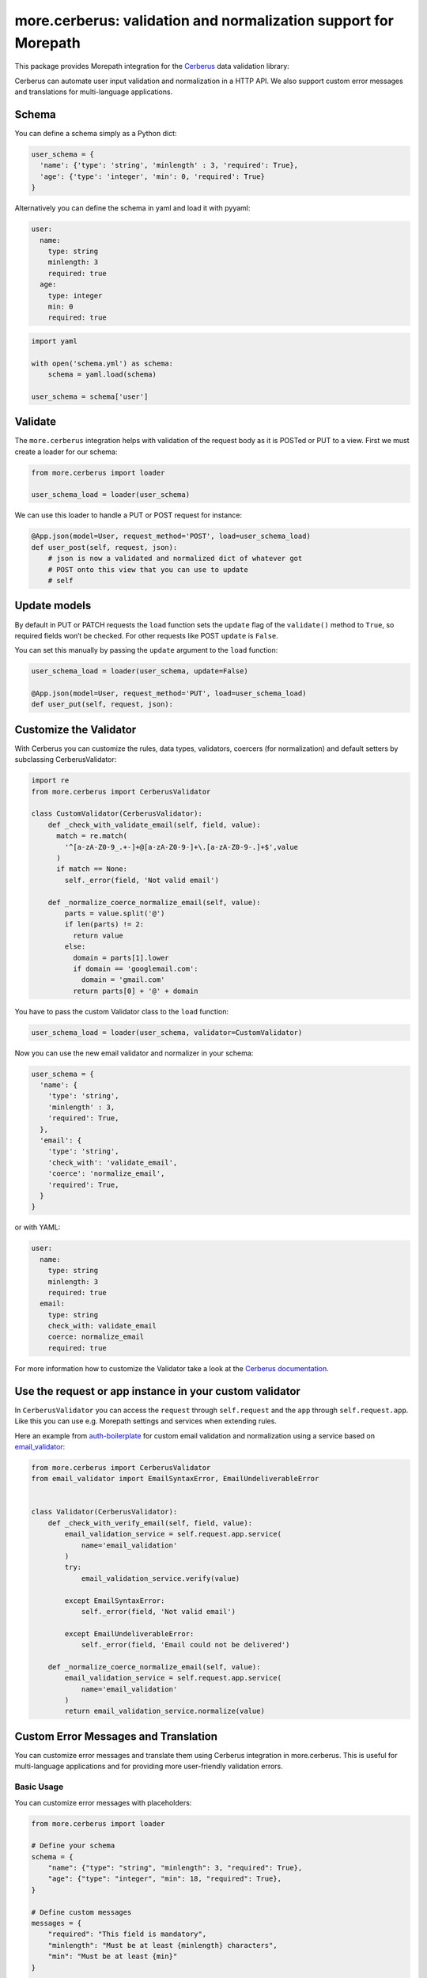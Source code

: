 more.cerberus: validation and normalization support for Morepath
================================================================

This package provides Morepath integration for the Cerberus_ data validation
library:

.. _Cerberus: http://python-cerberus.org

Cerberus can automate user input validation and normalization in a HTTP API.
We also support custom error messages and translations for multi-language
applications.


Schema
------

You can define a schema simply as a Python dict:

.. code-block:: python

  user_schema = {
    'name': {'type': 'string', 'minlength' : 3, 'required': True},
    'age': {'type': 'integer', 'min': 0, 'required': True}
  }

Alternatively you can define the schema in yaml and load it
with pyyaml:

.. code-block:: yaml

    user:
      name:
        type: string
        minlength: 3
        required: true
      age:
        type: integer
        min: 0
        required: true


.. code-block:: python

  import yaml

  with open('schema.yml') as schema:
      schema = yaml.load(schema)

  user_schema = schema['user']


Validate
--------

The ``more.cerberus`` integration helps
with validation of the request body as it is POSTed or PUT to a view.
First we must create a loader for our schema:

.. code-block:: python

  from more.cerberus import loader

  user_schema_load = loader(user_schema)

We can use this loader to handle a PUT or POST request for instance:

.. code-block:: python

  @App.json(model=User, request_method='POST', load=user_schema_load)
  def user_post(self, request, json):
      # json is now a validated and normalized dict of whatever got
      # POST onto this view that you can use to update
      # self


Update models
-------------

By default in PUT or PATCH requests the ``load`` function
sets the ``update`` flag of the ``validate()`` method to ``True``,
so required fields won’t be checked. For other requests like
POST ``update`` is ``False``.

You can set this manually by passing the ``update`` argument
to the ``load`` function:

.. code-block:: python

  user_schema_load = loader(user_schema, update=False)

  @App.json(model=User, request_method='PUT', load=user_schema_load)
  def user_put(self, request, json):


Customize the Validator
-----------------------

With Cerberus you can customize the rules, data types, validators,
coercers (for normalization) and default setters by subclassing
CerberusValidator:

.. code-block:: python

  import re
  from more.cerberus import CerberusValidator

  class CustomValidator(CerberusValidator):
      def _check_with_validate_email(self, field, value):
        match = re.match(
          '^[a-zA-Z0-9_.+-]+@[a-zA-Z0-9-]+\.[a-zA-Z0-9-.]+$',value
        )
        if match == None:
          self._error(field, 'Not valid email')

      def _normalize_coerce_normalize_email(self, value):
          parts = value.split('@')
          if len(parts) != 2:
            return value
          else:
            domain = parts[1].lower
            if domain == 'googlemail.com':
              domain = 'gmail.com'
            return parts[0] + '@' + domain

You have to pass the custom Validator class to the ``load`` function:

.. code-block:: python

  user_schema_load = loader(user_schema, validator=CustomValidator)

Now you can use the new email validator and normalizer in your schema:

.. code-block:: python

  user_schema = {
    'name': {
      'type': 'string',
      'minlength' : 3,
      'required': True,
    },
    'email': {
      'type': 'string',
      'check_with': 'validate_email',
      'coerce': 'normalize_email',
      'required': True,
    }
  }

or with YAML:

.. code-block:: yaml

  user:
    name:
      type: string
      minlength: 3
      required: true
    email:
      type: string
      check_with: validate_email
      coerce: normalize_email
      required: true

For more information how to customize the Validator take a look at the
`Cerberus documentation`_.

.. _Cerberus documentation:
    http://docs.python-cerberus.org/en/stable/customize.html


Use the request or app instance in your custom validator
--------------------------------------------------------

In ``CerberusValidator`` you can access the ``request`` through
``self.request`` and the ``app`` through ``self.request.app``.
Like this you can use e.g. Morepath settings and services when
extending rules.

Here an example from `auth-boilerplate`_ for custom email validation and
normalization using a service based on `email_validator`_:

.. _auth-boilerplate: https://github.com/yacoma/auth-boilerplate
.. _email_validator: https://github.com/JoshData/python-email-validator

.. code-block:: python

  from more.cerberus import CerberusValidator
  from email_validator import EmailSyntaxError, EmailUndeliverableError


  class Validator(CerberusValidator):
      def _check_with_verify_email(self, field, value):
          email_validation_service = self.request.app.service(
              name='email_validation'
          )
          try:
              email_validation_service.verify(value)

          except EmailSyntaxError:
              self._error(field, 'Not valid email')

          except EmailUndeliverableError:
              self._error(field, 'Email could not be delivered')

      def _normalize_coerce_normalize_email(self, value):
          email_validation_service = self.request.app.service(
              name='email_validation'
          )
          return email_validation_service.normalize(value)


Custom Error Messages and Translation
-------------------------------------

You can customize error messages and translate them using Cerberus
integration in more.cerberus. This is useful for multi-language applications
and for providing more user-friendly validation errors.

Basic Usage
~~~~~~~~~~~

You can customize error messages with placeholders:

.. code-block:: python

  from more.cerberus import loader

  # Define your schema
  schema = {
      "name": {"type": "string", "minlength": 3, "required": True},
      "age": {"type": "integer", "min": 18, "required": True},
  }

  # Define custom messages
  messages = {
      "required": "This field is mandatory",
      "minlength": "Must be at least {minlength} characters",
      "min": "Must be at least {min}"
  }

  # Create your validator without translation
  validator = loader(schema, message_mapping=messages)

  # With a translation function using Python's standard gettext
  import gettext
  translations = gettext.translation('myapp', 'locale', languages=['de'])
  _ = translations.gettext
  validator_i18n = loader(schema, translator_func=_, message_mapping=messages)

Always use curly braces {} for placeholders in your custom error messages.
Supported placeholders include:

- ``{constraint}``: The general validation constraint value
                    (compatible with all rules)
- Rule-specific placeholders matching the rule names:

  - ``{min}``: For min value validation
  - ``{max}``: For max value validation
  - ``{minlength}``: For minimum string length
  - ``{maxlength}``: For maximum string length
  - ``{type}``: For type validation (also handles complex types like "string or integer")

- ``{field}``: The field name being validated
- ``{value}``: The value that failed validation

Placeholders will be automatically replaced with their actual values
during validation. You can use either ``{constraint}`` or rule-specific
placeholders in your message templates.

Translation Integration
~~~~~~~~~~~~~~~~~~~~~~~

The translation functionality is designed to work with any gettext-based
translation system:

- Python's built-in gettext module
- Babel-based translation systems
- Any custom translation function that takes a string and returns a
  translated string

You can also specify a translation domain when initializing the loader:

.. code-block:: python

  # Specify a custom translation domain (default is "messages")
  translations = gettext.translation('my_domain', 'locale', languages=['de'])
  _ = translations.gettext
  validator = loader(schema, translator_func=_)

The ``translation_domain`` parameter helps organize translations into
separate catalogs in gettext-based translation systems. This allows
you to keep validation error messages in their own namespace,
separate from other application translations.

Message Mapping
~~~~~~~~~~~~~~~

You can define custom messages for any Cerberus validation rule.
Use the same rule names as in your schema:

- ``required``: For required fields
- ``minlength``: For string minimum length (with ``{minlength}`` placeholder)
- ``maxlength``: For string maximum length (with ``{maxlength}`` placeholder)
- ``type``: For type validation errors (with ``{type}``  or ``{constraint}`` placeholder)
- ``min``: For minimum numeric values (with ``{min}`` or ``{constraint}`` placeholder)
- ``max``: For maximum numeric values (with ``{max}`` or ``{constraint}`` placeholder)
- ``regex``: For regular expression validation errors
- ... and others from Cerberus

You can use either specific rule name placeholders (like ``{min}``)
or the general ``{constraint}`` placeholder which is part of Cerberus'
built-in error system.

Here's how placeholders are substituted at runtime:

.. code-block:: python

  # Schema definition
  schema = {"age": {"type": "integer", "min": 18}}
  message_mapping = {"min": "Value must be at least {min}"}
  # or using constraint: message_mapping = {"min": "Value must be at least {constraint}"}

  # What users will see when they enter "10" as age:
  # "Value must be at least 18"

Multiple Type Validation
~~~~~~~~~~~~~~~~~~~~~~~~

The library handles complex type validations elegantly.
For example, when a field can accept multiple types:

.. code-block:: python

  # Schema accepting either string or integer
  schema = {"id": {"type": ["string", "integer"]}}
  message_mapping = {"type": "Must be either {type}"}

  # What users will see with invalid input:
  # "Must be either string or integer"

YAML Message Mapping
~~~~~~~~~~~~~~~~~~~~

You can also organize message mappings hierarchically using YAML files.
For example:

.. code-block:: yaml

  # messages.yml
  required: This field is mandatory
  min: Value must be at least {min}
  max: Value must not exceed {max}
  type: Field must be of {type} type
  minlength: Must be at least {minlength} characters
  maxlength: Cannot exceed {maxlength} characters
  regex: Invalid format

Then load them in your Python code:

.. code-block:: python

  import yaml

  with open('messages.yml') as f:
      message_mapping = yaml.safe_load(f)

  validator = loader(schema, message_mapping=message_mapping)

- Define global default messages in a central location
  (e.g., ``settings/default_messages.yml``)
- Override specific messages with module-level files
  (e.g., ``users/messages.yml``)
- Load and merge these mappings before passing them to the validator

Translation Extraction
~~~~~~~~~~~~~~~~~~~~~~

When using YAML files for message definitions, you'll need a way to extract
those strings for translation. A recommended approach is to create a script
that reads all your YAML message files and generates a Python file with the
messages wrapped in translation markers.

Here's a simple example of such a script:

.. code-block:: python

  #!/usr/bin/env python
  import yaml
  import sys
  from pathlib import Path

  # Find message files in your project
  source_dir = Path("src")
  yaml_files = list(source_dir.glob("**/*messages.yml"))

  # Write header to output file
  output_file = open("translations/validation_messages.py", "w")
  print("# Generated translation markers", file=output_file)
  print("def _(text): return text\n", file=output_file)

  # Process each YAML file
  for yaml_file in yaml_files:
      print(f"# From {yaml_file}:", file=output_file)
      with open(yaml_file) as f:
          messages = yaml.safe_load(f) or {}

      # Extract messages for translation
      for key, message in messages.items():
          if message and isinstance(message, str):
              print(f'_("{message}")  # {key}', file=output_file)

This generated file can then be processed with standard translation tools like
Babel/pybabel to create .po files, which you would then translate and compile
into .mo files following your regular translation workflow.

Example in a Morepath App
~~~~~~~~~~~~~~~~~~~~~~~~~

.. code-block:: python

  import gettext
  from more.cerberus import CerberusApp, loader
  from morepath import redirect

  class App(CerberusApp):
      pass

  user_schema = {
      "name": {"type": "string", "required": True},
      "email": {"type": "string", "required": True}
  }

  messages = {
      "required": "This field is required.",
      "type": "Must be of {constraint} type"
  }

  # Set up translations for the view
  translations = gettext.translation('messages', 'locale', languages=['de'])
  _ = translations.gettext

  @App.json(
    model=User,
    request_method="POST",
    load=loader(user_schema, translator_func=_, message_mapping=messages)
  )
  def create_user(self, request, json):
      # Handle validated input


Troubleshooting
---------------

Here are solutions to common issues you might encounter:

Missing Placeholders
~~~~~~~~~~~~~~~~~~~~

If placeholders in your error messages aren't being replaced:

1. Verify that you're using the correct placeholder syntax: ``{constraint}``,
   ``{value}`` and ``{field}``.
2. Check that the rule name in your message_mapping matches the rule
   in your schema

Translation Issues
~~~~~~~~~~~~~~~~~~

If translations aren't working as expected:

1. Make sure your translator function is callable and returns a string
2. Verify your .po/.mo files are properly formatted and located
3. Test your translator function independently to confirm it works
4. Remember that placeholders are replaced before translation occurs

Complex Validation Rules
~~~~~~~~~~~~~~~~~~~~~~~~

For complex validations with custom rules:

1. Define custom error messages that include ``{constraint}`` placeholders
2. Use the ``{field}`` placeholder to indicate which field failed validation
3. Consider using the ``{value}`` placeholder to show the invalid input
   in error messages

Error handling
--------------

If validation fails due to a validation error (a required field is
missing, or a field is of the wrong datatype, for instance), you want
to show some kind of error message. The ``load`` function created by
``more.cerberus`` raises the ``more.cerberus.ValidationError`` exception
in case of errors.

This exception object has an ``errors`` attribute with the validation errors.
You must define an exception view for it, otherwise validation errors are
returned as "500 internal server error" to API users.

This package provides a default exception view implementation. If you subclass
your application from ``more.cerberus.CerberusApp`` then you get a default
error view for ``ValidationError`` that has a 422 status code with a JSON
response with the Cerberus errors structure:

.. code-block:: python

  from more.cerberus import CerberusApp

  class App(CerberusApp):
      pass

Now your app has reasonable error handling built-in.

If you want a different error view you can instead create it
by yourself, e.g.:

.. code-block:: python

  from more.cerberus.error import ValidationError

  from .app import App


  @App.json(model=ValidationError)
  def validation_error(self, request):
      @request.after
      def set_status(response):
          response.status = 422

      errors = list(self.errors.values())[0][0]

      return {
          'errors': errors
      }

This could be used to extract the errors from a schema wrapped into
a dictionary like:

.. code-block:: yaml

  article-schema:
    article:
      type: dict
      schema:
        title:
          type: string
          required: true
        body:
          type: string
          required: true
